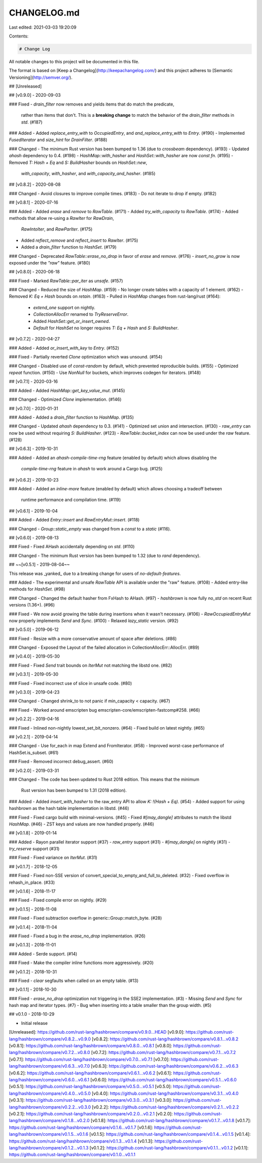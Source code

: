 CHANGELOG.md
============

Last edited: 2021-03-03 19:20:09

Contents:

.. code-block:: md

    # Change Log

All notable changes to this project will be documented in this file.

The format is based on [Keep a Changelog](http://keepachangelog.com/)
and this project adheres to [Semantic Versioning](http://semver.org/).

## [Unreleased]

## [v0.9.0] - 2020-09-03

### Fixed
- `drain_filter` now removes and yields items that do match the predicate,
  rather than items that don't.  This is a **breaking change** to match the
  behavior of the `drain_filter` methods in `std`. (#187)

### Added
- Added `replace_entry_with` to `OccupiedEntry`, and `and_replace_entry_with` to `Entry`. (#190)
- Implemented `FusedIterator` and `size_hint` for `DrainFilter`. (#188)

### Changed
- The minimum Rust version has been bumped to 1.36 (due to `crossbeam` dependency). (#193)
- Updated `ahash` dependency to 0.4. (#198)
- `HashMap::with_hasher` and `HashSet::with_hasher` are now `const fn`. (#195)
- Removed `T: Hash + Eq` and `S: BuildHasher` bounds on `HashSet::new`,
  `with_capacity`, `with_hasher`, and `with_capacity_and_hasher`.  (#185)

## [v0.8.2] - 2020-08-08

### Changed
- Avoid closures to improve compile times. (#183)
- Do not iterate to drop if empty. (#182)

## [v0.8.1] - 2020-07-16

### Added
- Added `erase` and `remove` to `RawTable`. (#171)
- Added `try_with_capacity` to `RawTable`. (#174)
- Added methods that allow re-using a `RawIter` for `RawDrain`,
  `RawIntoIter`, and `RawParIter`. (#175)
- Added `reflect_remove` and `reflect_insert` to `RawIter`. (#175)
- Added a `drain_filter` function to `HashSet`. (#179)

### Changed
- Deprecated `RawTable::erase_no_drop` in favor of `erase` and `remove`. (#176)
- `insert_no_grow` is now exposed under the `"raw"` feature. (#180)

## [v0.8.0] - 2020-06-18

### Fixed
- Marked `RawTable::par_iter` as `unsafe`. (#157)

### Changed
- Reduced the size of `HashMap`. (#159)
- No longer create tables with a capacity of 1 element. (#162)
- Removed `K: Eq + Hash` bounds on `retain`. (#163)
- Pulled in `HashMap` changes from rust-lang/rust (#164):
  - `extend_one` support on nightly.
  - `CollectionAllocErr` renamed to `TryReserveError`.
  - Added `HashSet::get_or_insert_owned`.
  - `Default` for `HashSet` no longer requires `T: Eq + Hash` and `S: BuildHasher`.

## [v0.7.2] - 2020-04-27

### Added
- Added `or_insert_with_key` to `Entry`. (#152)

### Fixed
- Partially reverted `Clone` optimization which was unsound. (#154)

### Changed
- Disabled use of `const-random` by default, which prevented reproducible builds. (#155)
- Optimized `repeat` function. (#150)
- Use `NonNull` for buckets, which improves codegen for iterators. (#148)

## [v0.7.1] - 2020-03-16

### Added
- Added `HashMap::get_key_value_mut`. (#145)

### Changed
- Optimized `Clone` implementation. (#146)

## [v0.7.0] - 2020-01-31

### Added
- Added a `drain_filter` function to `HashMap`. (#135)

### Changed
- Updated `ahash` dependency to 0.3. (#141)
- Optimized set union and intersection. (#130)
- `raw_entry` can now be used without requiring `S: BuildHasher`. (#123)
- `RawTable::bucket_index` can now be used under the `raw` feature. (#128)

## [v0.6.3] - 2019-10-31

### Added
- Added an `ahash-compile-time-rng` feature (enabled by default) which allows disabling the
  `compile-time-rng` feature in `ahash` to work around a Cargo bug. (#125)

## [v0.6.2] - 2019-10-23

### Added
- Added an `inline-more` feature (enabled by default) which allows choosing a tradeoff between 
  runtime performance and compilation time. (#119)

## [v0.6.1] - 2019-10-04

### Added
- Added `Entry::insert` and `RawEntryMut::insert`. (#118)

### Changed
- `Group::static_empty` was changed from a `const` to a `static` (#116).

## [v0.6.0] - 2019-08-13

### Fixed
- Fixed AHash accidentally depending on `std`. (#110)

### Changed
- The minimum Rust version has been bumped to 1.32 (due to `rand` dependency).

## ~~[v0.5.1] - 2019-08-04~~

This release was _yanked_ due to a breaking change for users of `no-default-features`.

### Added
- The experimental and unsafe `RawTable` API is available under the "raw" feature. (#108)
- Added entry-like methods for `HashSet`. (#98)

### Changed
- Changed the default hasher from FxHash to AHash. (#97)
- `hashbrown` is now fully `no_std` on recent Rust versions (1.36+). (#96)

### Fixed
- We now avoid growing the table during insertions when it wasn't necessary. (#106)
- `RawOccupiedEntryMut` now properly implements `Send` and `Sync`. (#100)
- Relaxed `lazy_static` version. (#92)

## [v0.5.0] - 2019-06-12

### Fixed
- Resize with a more conservative amount of space after deletions. (#86)

### Changed
- Exposed the Layout of the failed allocation in CollectionAllocErr::AllocErr. (#89)

## [v0.4.0] - 2019-05-30

### Fixed
- Fixed `Send` trait bounds on `IterMut` not matching the libstd one. (#82)

## [v0.3.1] - 2019-05-30

### Fixed
- Fixed incorrect use of slice in unsafe code. (#80)

## [v0.3.0] - 2019-04-23

### Changed
- Changed shrink_to to not panic if min_capacity < capacity. (#67)

### Fixed
- Worked around emscripten bug emscripten-core/emscripten-fastcomp#258. (#66)

## [v0.2.2] - 2019-04-16

### Fixed
- Inlined non-nightly lowest_set_bit_nonzero. (#64)
- Fixed build on latest nightly. (#65)

## [v0.2.1] - 2019-04-14

### Changed
- Use for_each in map Extend and FromIterator. (#58)
- Improved worst-case performance of HashSet.is_subset. (#61)

### Fixed
- Removed incorrect debug_assert. (#60)

## [v0.2.0] - 2019-03-31

### Changed
- The code has been updated to Rust 2018 edition. This means that the minimum
  Rust version has been bumped to 1.31 (2018 edition).

### Added
- Added `insert_with_hasher` to the raw_entry API to allow `K: !(Hash + Eq)`. (#54)
- Added support for using hashbrown as the hash table implementation in libstd. (#46)

### Fixed
- Fixed cargo build with minimal-versions. (#45)
- Fixed `#[may_dangle]` attributes to match the libstd `HashMap`. (#46)
- ZST keys and values are now handled properly. (#46)

## [v0.1.8] - 2019-01-14

### Added
- Rayon parallel iterator support (#37)
- `raw_entry` support (#31)
- `#[may_dangle]` on nightly (#31)
- `try_reserve` support (#31)

### Fixed
- Fixed variance on `IterMut`. (#31)

## [v0.1.7] - 2018-12-05

### Fixed
- Fixed non-SSE version of convert_special_to_empty_and_full_to_deleted. (#32)
- Fixed overflow in rehash_in_place. (#33)

## [v0.1.6] - 2018-11-17

### Fixed
- Fixed compile error on nightly. (#29)

## [v0.1.5] - 2018-11-08

### Fixed
- Fixed subtraction overflow in generic::Group::match_byte. (#28)

## [v0.1.4] - 2018-11-04

### Fixed
- Fixed a bug in the `erase_no_drop` implementation. (#26)

## [v0.1.3] - 2018-11-01

### Added
- Serde support. (#14)

### Fixed
- Make the compiler inline functions more aggressively. (#20)

## [v0.1.2] - 2018-10-31

### Fixed
- `clear` segfaults when called on an empty table. (#13)

## [v0.1.1] - 2018-10-30

### Fixed
- `erase_no_drop` optimization not triggering in the SSE2 implementation. (#3)
- Missing `Send` and `Sync` for hash map and iterator types. (#7)
- Bug when inserting into a table smaller than the group width. (#5)

## v0.1.0 - 2018-10-29

- Initial release

[Unreleased]: https://github.com/rust-lang/hashbrown/compare/v0.9.0...HEAD
[v0.9.0]: https://github.com/rust-lang/hashbrown/compare/v0.8.2...v0.9.0
[v0.8.2]: https://github.com/rust-lang/hashbrown/compare/v0.8.1...v0.8.2
[v0.8.1]: https://github.com/rust-lang/hashbrown/compare/v0.8.0...v0.8.1
[v0.8.0]: https://github.com/rust-lang/hashbrown/compare/v0.7.2...v0.8.0
[v0.7.2]: https://github.com/rust-lang/hashbrown/compare/v0.7.1...v0.7.2
[v0.7.1]: https://github.com/rust-lang/hashbrown/compare/v0.7.0...v0.7.1
[v0.7.0]: https://github.com/rust-lang/hashbrown/compare/v0.6.3...v0.7.0
[v0.6.3]: https://github.com/rust-lang/hashbrown/compare/v0.6.2...v0.6.3
[v0.6.2]: https://github.com/rust-lang/hashbrown/compare/v0.6.1...v0.6.2
[v0.6.1]: https://github.com/rust-lang/hashbrown/compare/v0.6.0...v0.6.1
[v0.6.0]: https://github.com/rust-lang/hashbrown/compare/v0.5.1...v0.6.0
[v0.5.1]: https://github.com/rust-lang/hashbrown/compare/v0.5.0...v0.5.1
[v0.5.0]: https://github.com/rust-lang/hashbrown/compare/v0.4.0...v0.5.0
[v0.4.0]: https://github.com/rust-lang/hashbrown/compare/v0.3.1...v0.4.0
[v0.3.1]: https://github.com/rust-lang/hashbrown/compare/v0.3.0...v0.3.1
[v0.3.0]: https://github.com/rust-lang/hashbrown/compare/v0.2.2...v0.3.0
[v0.2.2]: https://github.com/rust-lang/hashbrown/compare/v0.2.1...v0.2.2
[v0.2.1]: https://github.com/rust-lang/hashbrown/compare/v0.2.0...v0.2.1
[v0.2.0]: https://github.com/rust-lang/hashbrown/compare/v0.1.8...v0.2.0
[v0.1.8]: https://github.com/rust-lang/hashbrown/compare/v0.1.7...v0.1.8
[v0.1.7]: https://github.com/rust-lang/hashbrown/compare/v0.1.6...v0.1.7
[v0.1.6]: https://github.com/rust-lang/hashbrown/compare/v0.1.5...v0.1.6
[v0.1.5]: https://github.com/rust-lang/hashbrown/compare/v0.1.4...v0.1.5
[v0.1.4]: https://github.com/rust-lang/hashbrown/compare/v0.1.3...v0.1.4
[v0.1.3]: https://github.com/rust-lang/hashbrown/compare/v0.1.2...v0.1.3
[v0.1.2]: https://github.com/rust-lang/hashbrown/compare/v0.1.1...v0.1.2
[v0.1.1]: https://github.com/rust-lang/hashbrown/compare/v0.1.0...v0.1.1


